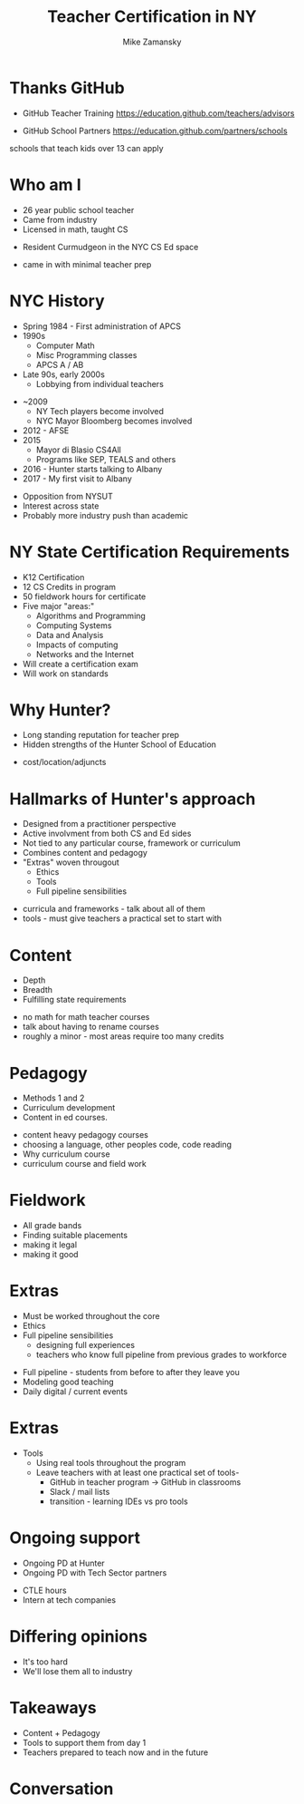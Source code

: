 #+REVEAL_ROOT: ./reveal.js/
#+REVEAL_THEME: serif
#+OPTIONS: toc:nil num:nil date:nil email:t
#+TITLE: Teacher Certification in NY
#+AUTHOR: Mike Zamansky
#+EMAIL: Email: mz631@hunter.cuny.edu<br>Twitter: @zamansky


* Thanks GitHub

- GitHub Teacher Training
  https://education.github.com/teachers/advisors

- GitHub School Partners
  https://education.github.com/partners/schools 
#+BEGIN_NOTES
schools that teach kids over 13 can apply
#+END_NOTES

* Who am I
- 26 year public school teacher
- Came from industry
- Licensed in math, taught CS
#+ATTR_REVEAL: :frag t
- Resident Curmudgeon in the NYC CS Ed space

  [[file:./muppets-statler-waldorf.jpg]]

#+BEGIN_NOTES
- came in with minimal teacher prep
#+END_NOTES

* NYC History
- Spring 1984 - First administration of APCS
- 1990s
  - Computer Math
  - Misc Programming classes
  - APCS A / AB
- Late 90s, early 2000s
  - Lobbying from individual teachers
#+REVEAL: split
- ~2009
  - NY Tech players become involved
  - NYC Mayor Bloomberg becomes involved
- 2012 - AFSE
- 2015 
  - Mayor di Blasio CS4All 
  - Programs like SEP, TEALS and others

- 2016 - Hunter starts talking to Albany
- 2017 - My first visit to Albany
#+BEGIN_NOTES
- Opposition from NYSUT
- Interest across state
- Probably more industry push than academic
#+END_NOTES


* NY State Certification Requirements
- K12 Certification
- 12 CS Credits in program
- 50 fieldwork hours for certificate
- Five major "areas:"
  - Algorithms and Programming	
  - Computing Systems	
  - Data and Analysis	
  - Impacts of computing	
  - Networks and the Internet
- Will create a certification exam
- Will work on standards

* Why Hunter?
- Long standing reputation for teacher prep
- Hidden strengths of the Hunter School of Education
#+BEGIN_NOTES
- cost/location/adjuncts
#+END_NOTES
* Hallmarks of Hunter's approach
- Designed from a practitioner perspective
- Active involvment from both CS and Ed sides
- Not tied to any particular course, framework or curriculum
- Combines content and pedagogy
- "Extras" woven througout
  - Ethics
  - Tools
  - Full pipeline sensibilities
#+BEGIN_NOTES
- curricula and frameworks  - talk about all of them
- tools - must give teachers a practical set to start with
#+END_NOTES
* Content
- Depth
- Breadth
- Fulfilling state requirements
#+BEGIN_NOTES
- no math for math teacher courses
- talk about having to rename courses
- roughly a minor - most areas require too many credits

#+END_NOTES
* Pedagogy
- Methods 1 and 2
- Curriculum development
- Content in ed courses.
#+BEGIN_NOTES
- content heavy pedagogy courses
- choosing a language, other peoples code, code reading
- Why curriculum course
- curriculum course and field work
#+END_NOTES

* Fieldwork
- All grade bands
- Finding suitable placements
- making it legal
- making it good
* Extras
- Must be worked throughout the core
- Ethics
- Full pipeline sensibilities
   - designing full experiences
   - teachers who know full pipeline from previous grades to workforce

#+BEGIN_NOTES
- Full pipeline - students from before to after they leave you
- Modeling good teaching
- Daily digital / current events
 #+END_NOTES
* Extras 
- Tools
  - Using real tools throughout the program
  - Leave teachers with at least one practical set of tools-
    - GitHub in teacher program -> GitHub in classrooms
    - Slack / mail lists
    - transition - learning IDEs vs pro tools 
* Ongoing support
- Ongoing PD at Hunter
- Ongoing PD with Tech Sector partners
#+BEGIN_NOTES
- CTLE hours
- Intern at tech companies
#+END_NOTES


* Differing opinions 
- It's too hard
- We'll lose them all to industry

* Takeaways
- Content + Pedagogy
- Tools to support them from day 1
- Teachers prepared to teach now and in the future

* Conversation




